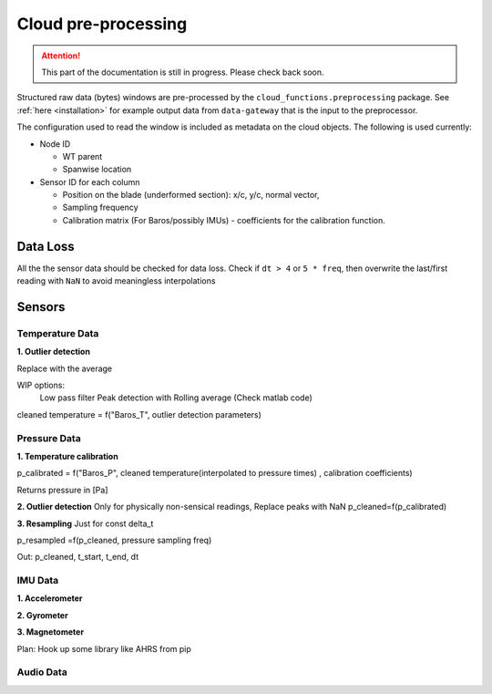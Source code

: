 .. _cloud_preprocessing:

====================
Cloud pre-processing
====================

.. ATTENTION::
   This part of the documentation is still in progress. Please check back soon.

Structured raw data (bytes) windows are pre-processed by the ``cloud_functions.preprocessing`` package. See
:ref:`here <installation>` for example output data from ``data-gateway`` that is the input to the preprocessor.

The configuration used to read the window is included as metadata on the cloud objects. The following is used currently:

- Node ID

  - WT parent
  - Spanwise location

- Sensor ID for each column

  - Position on the blade (underformed section): x/c, y/c, normal vector,
  - Sampling frequency
  - Calibration matrix (For Baros/possibly IMUs) - coefficients for the calibration function.


Data Loss
=========
All the the sensor data should be checked for data loss. Check if ``dt > 4`` or ``5 * freq``, then overwrite the
last/first reading with ``NaN`` to avoid meaningless interpolations


Sensors
=======

Temperature Data
________________

**1. Outlier detection**

Replace with the average

WIP options:
    Low pass filter
    Peak detection with Rolling average (Check matlab code)

cleaned temperature  = f("Baros_T", outlier detection parameters)


Pressure Data
_____________

**1. Temperature calibration**

p_calibrated = f("Baros_P", cleaned temperature(interpolated to pressure times) , calibration coefficients)

Returns pressure in [Pa]

**2. Outlier detection**
Only for physically non-sensical readings,
Replace peaks with NaN
p_cleaned=f(p_calibrated)

**3. Resampling**
Just for const delta_t

p_resampled =f(p_cleaned, pressure sampling freq)

Out: p_cleaned, t_start, t_end, dt



IMU Data
________
**1. Accelerometer**

**2. Gyrometer**

**3. Magnetometer**

Plan: Hook up some library like AHRS from pip

Audio Data
__________

